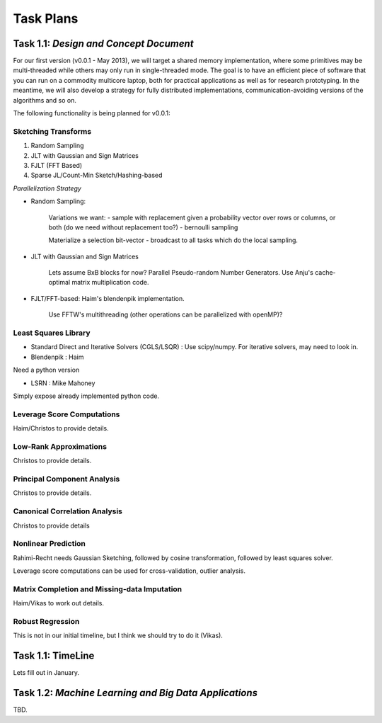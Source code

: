 Task Plans
============

Task 1.1: *Design and Concept Document*
---------------------------------------
For our first version (v0.0.1  - May 2013), we will target a shared memory implementation, where some primitives 
may be multi-threaded while others may only run in single-threaded mode. The goal is to have an efficient piece of software
that you can run on a commodity multicore laptop, both for practical applications as well as for research prototyping. 
In the meantime, we will also develop a strategy for fully distributed implementations, 
communication-avoiding versions of the algorithms and so on.

The following functionality is being planned for v0.0.1:
 
Sketching Transforms
######################

#. Random Sampling
#. JLT with Gaussian and Sign Matrices 
#. FJLT (FFT Based) 
#. Sparse JL/Count-Min Sketch/Hashing-based 
  
*Parallelization Strategy* 

* Random Sampling: 
 
	Variations we want:  
	- sample with replacement given a probability vector over rows or columns, or both (do we need without replacement too?) 
	- bernoulli sampling
	  
	Materialize a selection bit-vector - broadcast to all tasks which do the local sampling.

* JLT with Gaussian and Sign Matrices
 
	Lets assume BxB blocks for now?  Parallel Pseudo-random Number Generators. Use Anju's cache-optimal matrix multiplication code.

* FJLT/FFT-based: Haim's blendenpik implementation. 

	Use FFTW's multithreading (other operations can be parallelized with openMP)?


Least Squares Library
#######################

* Standard Direct and Iterative Solvers (CGLS/LSQR) : Use scipy/numpy. For iterative solvers, may need to look in. 

* Blendenpik : Haim
Need a python version

* LSRN : Mike Mahoney
Simply expose already implemented python code.


Leverage Score Computations
##############################
Haim/Christos to provide details. 

Low-Rank Approximations
##########################
Christos to provide details. 


Principal Component Analysis
#############################

Christos to provide details.

Canonical Correlation Analysis
################################

Christos to provide details

Nonlinear Prediction
#####################

Rahimi-Recht needs Gaussian Sketching, followed by cosine transformation, followed by least squares solver. 

Leverage score computations can be used for cross-validation, outlier analysis.


Matrix Completion and Missing-data Imputation
##############################################

Haim/Vikas to work out details.

Robust Regression
######################

This is not in our initial timeline, but I think we should try to do it (Vikas).

Task 1.1: TimeLine
-------------------

Lets fill out in January.


Task 1.2: *Machine Learning and Big Data Applications*
------------------------------------------------------

TBD.

